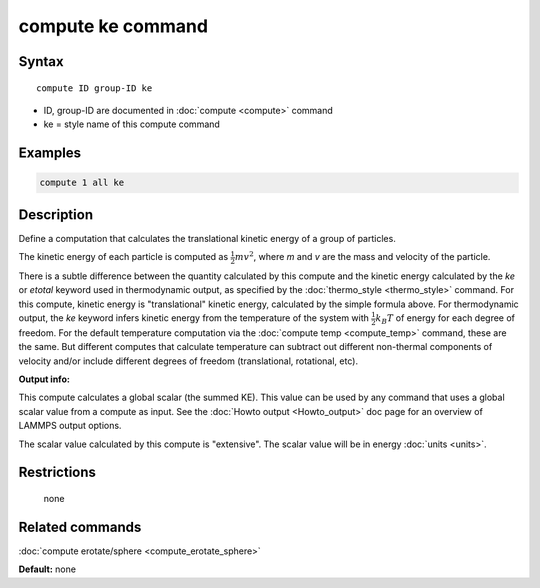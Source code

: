 .. index:: compute ke

compute ke command
==================

Syntax
""""""

.. parsed-literal::

   compute ID group-ID ke

* ID, group-ID are documented in :doc:`compute <compute>` command
* ke = style name of this compute command

Examples
""""""""

.. code-block:: LAMMPS

   compute 1 all ke

Description
"""""""""""

Define a computation that calculates the translational kinetic energy
of a group of particles.

The kinetic energy of each particle is computed as :math:`\frac{1}{2} m
v^2`, where *m* and *v* are the mass and velocity of the particle.

There is a subtle difference between the quantity calculated by this
compute and the kinetic energy calculated by the *ke* or *etotal*
keyword used in thermodynamic output, as specified by the
:doc:`thermo_style <thermo_style>` command.  For this compute, kinetic
energy is "translational" kinetic energy, calculated by the simple
formula above.  For thermodynamic output, the *ke* keyword infers
kinetic energy from the temperature of the system with
:math:`\frac{1}{2} k_B T` of energy for each degree of freedom.  For the
default temperature computation via the :doc:`compute temp
<compute_temp>` command, these are the same.  But different computes
that calculate temperature can subtract out different non-thermal
components of velocity and/or include different degrees of freedom
(translational, rotational, etc).

**Output info:**

This compute calculates a global scalar (the summed KE).  This value
can be used by any command that uses a global scalar value from a
compute as input.  See the :doc:`Howto output <Howto_output>` doc page
for an overview of LAMMPS output options.

The scalar value calculated by this compute is "extensive".  The
scalar value will be in energy :doc:`units <units>`.

Restrictions
""""""""""""
 none

Related commands
""""""""""""""""

:doc:`compute erotate/sphere <compute_erotate_sphere>`

**Default:** none
